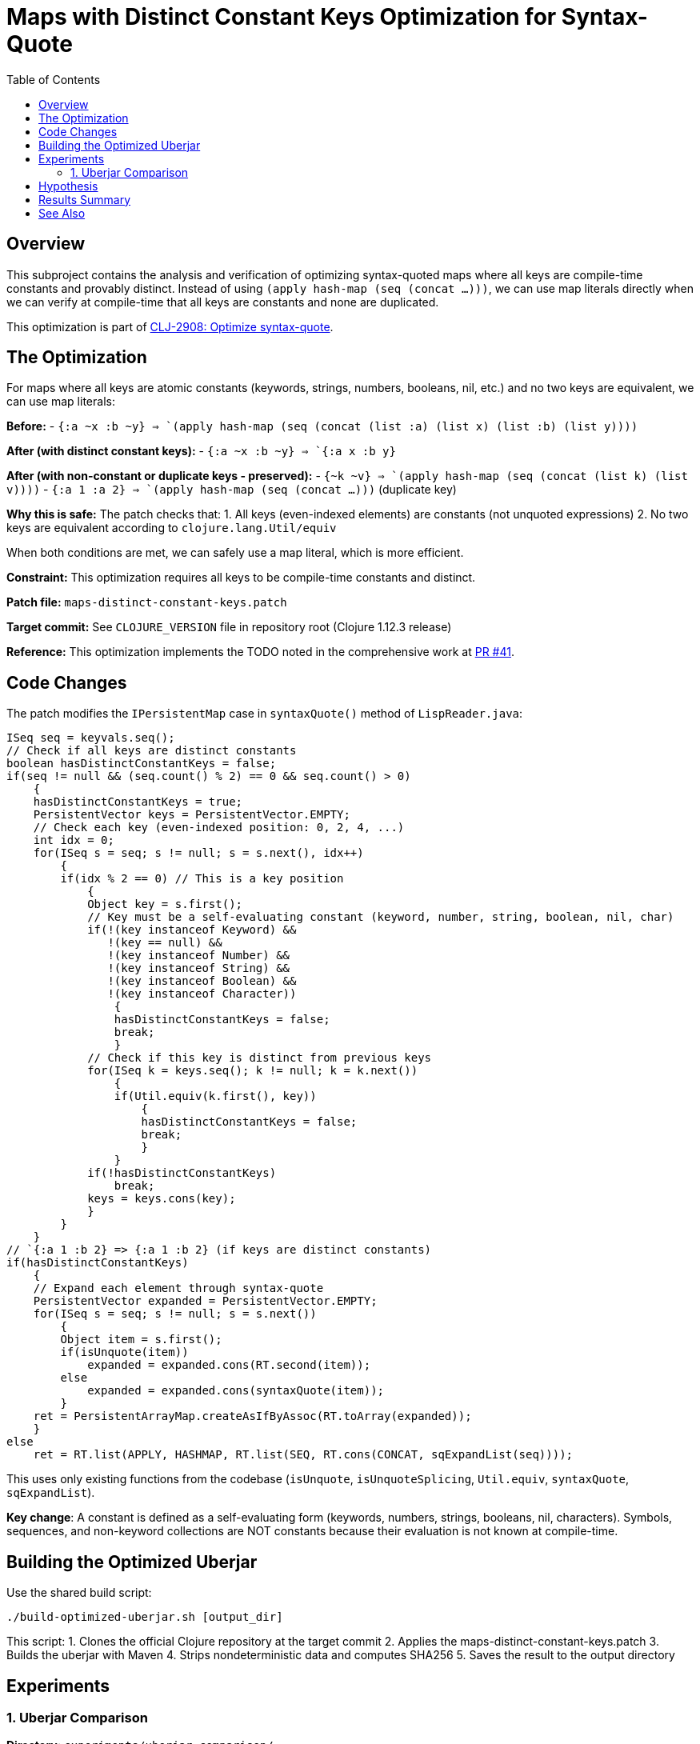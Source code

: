 = Maps with Distinct Constant Keys Optimization for Syntax-Quote
:toc:
:toclevels: 3

== Overview

This subproject contains the analysis and verification of optimizing syntax-quoted maps where all keys are compile-time constants and provably distinct. Instead of using `(apply hash-map (seq (concat ...)))`, we can use map literals directly when we can verify at compile-time that all keys are constants and none are duplicated.

This optimization is part of https://clojure.atlassian.net/browse/CLJ-2908[CLJ-2908: Optimize syntax-quote].

== The Optimization

For maps where all keys are atomic constants (keywords, strings, numbers, booleans, nil, etc.) and no two keys are equivalent, we can use map literals:

**Before:**
- `` `{:a ~x :b ~y} `` => `(apply hash-map (seq (concat (list :a) (list x) (list :b) (list y))))`

**After (with distinct constant keys):**
- `` `{:a ~x :b ~y} `` => `{:a x :b y}`

**After (with non-constant or duplicate keys - preserved):**
- `` `{~k ~v} `` => `(apply hash-map (seq (concat (list k) (list v))))`
- `` `{:a 1 :a 2} `` => `(apply hash-map (seq (concat ...)))` (duplicate key)

**Why this is safe:** The patch checks that:
1. All keys (even-indexed elements) are constants (not unquoted expressions)
2. No two keys are equivalent according to `clojure.lang.Util/equiv`

When both conditions are met, we can safely use a map literal, which is more efficient.

**Constraint:** This optimization requires all keys to be compile-time constants and distinct.

**Patch file:** `maps-distinct-constant-keys.patch`

**Target commit:** See `CLOJURE_VERSION` file in repository root (Clojure 1.12.3 release)

**Reference:** This optimization implements the TODO noted in the comprehensive work at https://github.com/frenchy64/clojure/pull/41[PR #41].

== Code Changes

The patch modifies the `IPersistentMap` case in `syntaxQuote()` method of `LispReader.java`:

```java
ISeq seq = keyvals.seq();
// Check if all keys are distinct constants
boolean hasDistinctConstantKeys = false;
if(seq != null && (seq.count() % 2) == 0 && seq.count() > 0)
    {
    hasDistinctConstantKeys = true;
    PersistentVector keys = PersistentVector.EMPTY;
    // Check each key (even-indexed position: 0, 2, 4, ...)
    int idx = 0;
    for(ISeq s = seq; s != null; s = s.next(), idx++)
        {
        if(idx % 2 == 0) // This is a key position
            {
            Object key = s.first();
            // Key must be a self-evaluating constant (keyword, number, string, boolean, nil, char)
            if(!(key instanceof Keyword) && 
               !(key == null) &&
               !(key instanceof Number) &&
               !(key instanceof String) &&
               !(key instanceof Boolean) &&
               !(key instanceof Character))
                {
                hasDistinctConstantKeys = false;
                break;
                }
            // Check if this key is distinct from previous keys
            for(ISeq k = keys.seq(); k != null; k = k.next())
                {
                if(Util.equiv(k.first(), key))
                    {
                    hasDistinctConstantKeys = false;
                    break;
                    }
                }
            if(!hasDistinctConstantKeys)
                break;
            keys = keys.cons(key);
            }
        }
    }
// `{:a 1 :b 2} => {:a 1 :b 2} (if keys are distinct constants)
if(hasDistinctConstantKeys)
    {
    // Expand each element through syntax-quote
    PersistentVector expanded = PersistentVector.EMPTY;
    for(ISeq s = seq; s != null; s = s.next())
        {
        Object item = s.first();
        if(isUnquote(item))
            expanded = expanded.cons(RT.second(item));
        else
            expanded = expanded.cons(syntaxQuote(item));
        }
    ret = PersistentArrayMap.createAsIfByAssoc(RT.toArray(expanded));
    }
else
    ret = RT.list(APPLY, HASHMAP, RT.list(SEQ, RT.cons(CONCAT, sqExpandList(seq))));
```

This uses only existing functions from the codebase (`isUnquote`, `isUnquoteSplicing`, `Util.equiv`, `syntaxQuote`, `sqExpandList`).

**Key change**: A constant is defined as a self-evaluating form (keywords, numbers, strings, booleans, nil, characters). Symbols, sequences, and non-keyword collections are NOT constants because their evaluation is not known at compile-time.

== Building the Optimized Uberjar

Use the shared build script:

```bash
./build-optimized-uberjar.sh [output_dir]
```

This script:
1. Clones the official Clojure repository at the target commit
2. Applies the maps-distinct-constant-keys.patch
3. Builds the uberjar with Maven
4. Strips nondeterministic data and computes SHA256
5. Saves the result to the output directory

== Experiments

=== 1. Uberjar Comparison

**Directory:** `experiments/uberjar-comparison/`

Measures the overall impact of the maps with distinct constant keys optimization on the complete Clojure uberjar:
- Total size reduction
- Number of affected class files
- Bytecode instruction differences

**Run:**
```bash
cd experiments/uberjar-comparison/
./01-maps-distinct-constant-keys.sh
```

== Hypothesis

Maps with constant keys are extremely common in Clojure code:
- Configuration maps: `` `{:timeout ~ms :retries ~n} ``
- Keyword argument maps
- Destructuring patterns: `` `{:keys [~x ~y]} ``

We hypothesize that:
1. Using map literals instead of `apply/hash-map/concat` reduces bytecode size
2. Map literals are evaluated more efficiently at runtime
3. This is one of the most impactful optimizations for real-world Clojure code

== Results Summary

Results will be documented after running the experiment.

== See Also

- link:../04-singleton-maps/README.adoc[Singleton Maps Optimization Subproject]
- link:../06-maps-without-splices/README.adoc[Maps Without Splices Optimization Subproject]
- link:../EXPERIMENT_PLAN.adoc[Complete Experiment Plan]
- link:../optimize-syntax-quote.md[Technical Motivation Document]
- https://github.com/frenchy64/clojure/pull/41[PR #41: Full Optimization Implementation]
